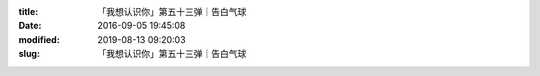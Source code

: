 
:title: 「我想认识你」第五十三弹｜告白气球
:date: 2016-09-05 19:45:08
:modified: 2019-08-13 09:20:03
:slug: 「我想认识你」第五十三弹｜告白气球


.. raw:: html
    :file: html/「我想认识你」第五十三弹｜告白气球.html
